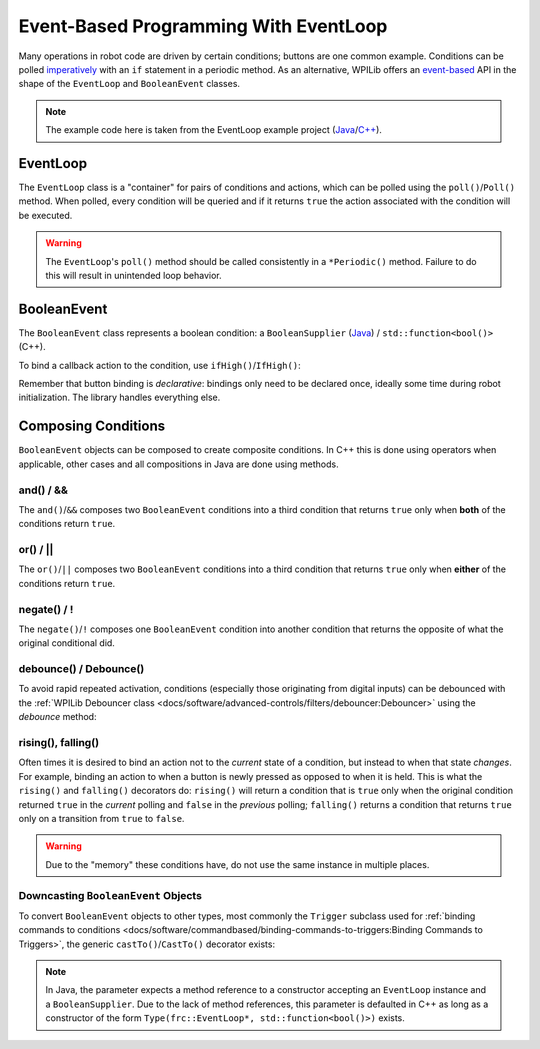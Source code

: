Event-Based Programming With EventLoop
======================================

Many operations in robot code are driven by certain conditions; buttons are one common example. Conditions can be polled `imperatively <https://en.wikipedia.org/wiki/Imperative_programming>`__ with an ``if`` statement in a periodic method. As an alternative, WPILib offers an `event-based <https://en.wikipedia.org/wiki/Event-driven_programming>`__ API in the shape of the ``EventLoop`` and ``BooleanEvent`` classes.

.. note:: The example code here is taken from the EventLoop example project (`Java <https://github.com/wpilibsuite/allwpilib/tree/1bde262450b3fcd89285e61c9aa154c25059a6e1/wpilibjExamples/src/main/java/edu/wpi/first/wpilibj/examples/eventloop/Robot.java>`__/`C++ <https://github.com/wpilibsuite/allwpilib/blob/1bde262450b3fcd89285e61c9aa154c25059a6e1/wpilibcExamples/src/main/cpp/examples/EventLoop/cpp/Robot.cpp>`__).

EventLoop
---------

The ``EventLoop`` class is a "container" for pairs of conditions and actions, which can be polled using the ``poll()``/``Poll()`` method. When polled, every condition will be queried and if it returns ``true`` the action associated with the condition will be executed.

.. tabs::

   .. group-tab:: Java

      .. rli:: https://github.com/wpilibsuite/allwpilib/raw/1bde262450b3fcd89285e61c9aa154c25059a6e1/wpilibjExamples/src/main/java/edu/wpi/first/wpilibj/examples/eventloop/Robot.java
         :language: java
         :lines: 33-33, 86-90

   .. group-tab:: C++

      .. rli:: https://github.com/wpilibsuite/allwpilib/raw/1bde262450b3fcd89285e61c9aa154c25059a6e1/wpilibcExamples/src/main/cpp/examples/EventLoop/cpp/Robot.cpp
         :language: cpp
         :lines: 94-94, 81-81

.. warning:: The ``EventLoop``'s ``poll()`` method should be called consistently in a ``*Periodic()`` method. Failure to do this will result in unintended loop behavior.

BooleanEvent
------------

The ``BooleanEvent`` class represents a boolean condition: a ``BooleanSupplier`` (`Java <https://docs.oracle.com/en/java/javase/11/docs/api/java.base/java/util/function/BooleanSupplier.html>`__) / ``std::function<bool()>`` (C++).

To bind a callback action to the condition, use ``ifHigh()``/``IfHigh()``:

.. tabs::

   .. group-tab:: Java

      .. rli:: https://github.com/wpilibsuite/allwpilib/raw/1bde262450b3fcd89285e61c9aa154c25059a6e1/wpilibjExamples/src/main/java/edu/wpi/first/wpilibj/examples/eventloop/Robot.java
         :language: java
         :lines: 71-77

   .. group-tab:: C++

      .. rli:: https://github.com/wpilibsuite/allwpilib/raw/1bde262450b3fcd89285e61c9aa154c25059a6e1/wpilibcExamples/src/main/cpp/examples/EventLoop/cpp/Robot.cpp
         :language: cpp
         :lines: 64-72

Remember that button binding is *declarative*: bindings only need to be declared once, ideally some time during robot initialization. The library handles everything else.

Composing Conditions
--------------------

``BooleanEvent`` objects can be composed to create composite conditions. In C++ this is done using operators when applicable, other cases and all compositions in Java are done using methods.

and() / &&
^^^^^^^^^^

The ``and()``/``&&`` composes two ``BooleanEvent`` conditions into a third condition that returns ``true`` only when **both** of the conditions return ``true``.

.. tabs::

   .. group-tab:: Java

      .. rli:: https://github.com/wpilibsuite/allwpilib/raw/1bde262450b3fcd89285e61c9aa154c25059a6e1/wpilibjExamples/src/main/java/edu/wpi/first/wpilibj/examples/eventloop/Robot.java
         :language: java
         :lines: 44-49

   .. group-tab:: C++

      .. rli:: https://github.com/wpilibsuite/allwpilib/raw/1bde262450b3fcd89285e61c9aa154c25059a6e1/wpilibcExamples/src/main/cpp/examples/EventLoop/cpp/Robot.cpp
         :language: cpp
         :lines: 35-40

or() / ||
^^^^^^^^^

The ``or()``/``||`` composes two ``BooleanEvent`` conditions into a third condition that returns ``true`` only when **either** of the conditions return ``true``.

.. tabs::

   .. group-tab:: Java

      .. rli:: https://github.com/wpilibsuite/allwpilib/raw/1bde262450b3fcd89285e61c9aa154c25059a6e1/wpilibjExamples/src/main/java/edu/wpi/first/wpilibj/examples/eventloop/Robot.java
         :language: java
         :lines: 51-56

   .. group-tab:: C++

      .. rli:: https://github.com/wpilibsuite/allwpilib/raw/1bde262450b3fcd89285e61c9aa154c25059a6e1/wpilibcExamples/src/main/cpp/examples/EventLoop/cpp/Robot.cpp
         :language: cpp
         :lines: 42-47

negate() / !
^^^^^^^^^^^^

The ``negate()``/``!`` composes one ``BooleanEvent`` condition into another condition that returns the opposite of what the original conditional did.

.. tabs::

   .. group-tab:: Java

      .. rli:: https://github.com/wpilibsuite/allwpilib/raw/1bde262450b3fcd89285e61c9aa154c25059a6e1/wpilibjExamples/src/main/java/edu/wpi/first/wpilibj/examples/eventloop/Robot.java
         :language: java
         :lines: 46-47

   .. group-tab:: C++

      .. rli:: https://github.com/wpilibsuite/allwpilib/raw/1bde262450b3fcd89285e61c9aa154c25059a6e1/wpilibcExamples/src/main/cpp/examples/EventLoop/cpp/Robot.cpp
         :language: cpp
         :lines: 37-38

debounce() / Debounce()
^^^^^^^^^^^^^^^^^^^^^^^

To avoid rapid repeated activation, conditions (especially those originating from digital inputs) can be debounced with the :ref:`WPILib Debouncer class <docs/software/advanced-controls/filters/debouncer:Debouncer>` using the `debounce` method:

.. tabs::

   .. group-tab:: Java

      .. rli:: https://github.com/wpilibsuite/allwpilib/raw/1bde262450b3fcd89285e61c9aa154c25059a6e1/wpilibjExamples/src/main/java/edu/wpi/first/wpilibj/examples/eventloop/Robot.java
         :language: java
         :lines: 71-74

   .. group-tab:: C++

      .. rli:: https://github.com/wpilibsuite/allwpilib/raw/1bde262450b3fcd89285e61c9aa154c25059a6e1/wpilibcExamples/src/main/cpp/examples/EventLoop/cpp/Robot.cpp
         :language: cpp
         :lines: 64-69

rising(), falling()
^^^^^^^^^^^^^^^^^^^

Often times it is desired to bind an action not to the *current* state of a condition, but instead to when that state *changes*. For example, binding an action to when a button is newly pressed as opposed to when it is held. This is what the ``rising()`` and ``falling()`` decorators do: ``rising()`` will return a condition that is ``true`` only when the original condition returned ``true`` in the *current* polling and ``false`` in the *previous* polling; ``falling()`` returns a condition that returns ``true`` only on a transition from ``true`` to ``false``.

.. warning:: Due to the "memory" these conditions have, do not use the same instance in multiple places.

.. tabs::

   .. group-tab:: Java

      .. rli:: https://github.com/wpilibsuite/allwpilib/raw/1bde262450b3fcd89285e61c9aa154c25059a6e1/wpilibjExamples/src/main/java/edu/wpi/first/wpilibj/examples/eventloop/Robot.java
         :language: java
         :lines: 79-83

   .. group-tab:: C++

      .. rli:: https://github.com/wpilibsuite/allwpilib/raw/1bde262450b3fcd89285e61c9aa154c25059a6e1/wpilibcExamples/src/main/cpp/examples/EventLoop/cpp/Robot.cpp
         :language: cpp
         :lines: 74-78

Downcasting ``BooleanEvent`` Objects
^^^^^^^^^^^^^^^^^^^^^^^^^^^^^^^^^^^^

To convert ``BooleanEvent`` objects to other types, most commonly the ``Trigger`` subclass used for :ref:`binding commands to conditions <docs/software/commandbased/binding-commands-to-triggers:Binding Commands to Triggers>`, the generic ``castTo()``/``CastTo()`` decorator exists:

.. tabs::

  .. code-tab:: java

    Trigger trigger = booleanEvent.castTo(Trigger::new);

  .. code-tab:: c++

    frc2::Trigger trigger = booleanEvent.CastTo<frc2::Trigger>();

.. note:: In Java, the parameter expects a method reference to a constructor accepting an ``EventLoop`` instance and a ``BooleanSupplier``. Due to the lack of method references, this parameter is defaulted in C++ as long as a constructor of the form ``Type(frc::EventLoop*, std::function<bool()>)`` exists.
